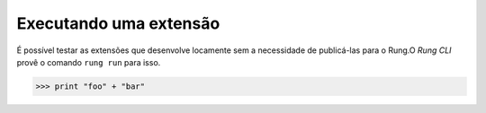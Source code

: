 .. _run:

=======================
Executando uma extensão
=======================

É possível testar as extensões que desenvolve locamente sem a
necessidade de publicá-las para o Rung.O *Rung CLI* provê o comando
``rung run`` para isso.

.. image:: ../resources/run.png

>>> print "foo" + "bar"